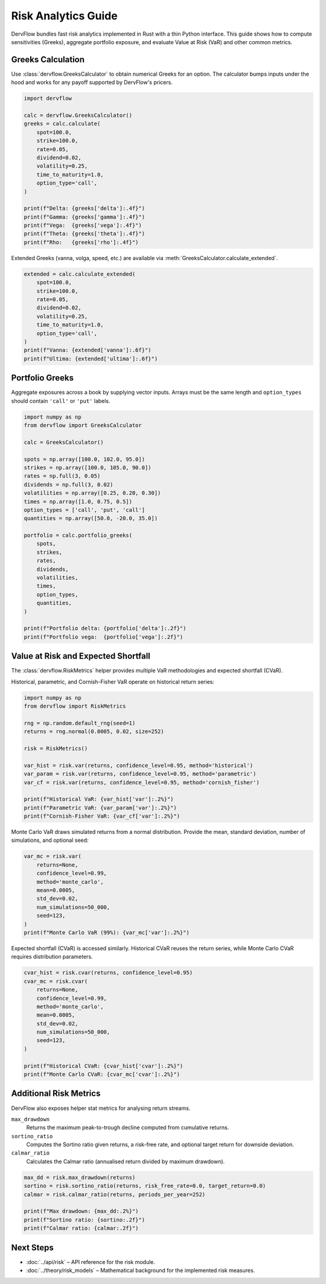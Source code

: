 Risk Analytics Guide
====================

DervFlow bundles fast risk analytics implemented in Rust with a thin Python
interface. This guide shows how to compute sensitivities (Greeks), aggregate
portfolio exposure, and evaluate Value at Risk (VaR) and other common metrics.

Greeks Calculation
------------------

Use :class:`dervflow.GreeksCalculator` to obtain numerical Greeks for an option.
The calculator bumps inputs under the hood and works for any payoff supported by
DervFlow's pricers.

.. code-block:: python

   import dervflow

   calc = dervflow.GreeksCalculator()
   greeks = calc.calculate(
       spot=100.0,
       strike=100.0,
       rate=0.05,
       dividend=0.02,
       volatility=0.25,
       time_to_maturity=1.0,
       option_type='call',
   )

   print(f"Delta: {greeks['delta']:.4f}")
   print(f"Gamma: {greeks['gamma']:.4f}")
   print(f"Vega:  {greeks['vega']:.4f}")
   print(f"Theta: {greeks['theta']:.4f}")
   print(f"Rho:   {greeks['rho']:.4f}")

Extended Greeks (vanna, volga, speed, etc.) are available via
:meth:`GreeksCalculator.calculate_extended`.

.. code-block:: python

   extended = calc.calculate_extended(
       spot=100.0,
       strike=100.0,
       rate=0.05,
       dividend=0.02,
       volatility=0.25,
       time_to_maturity=1.0,
       option_type='call',
   )
   print(f"Vanna: {extended['vanna']:.6f}")
   print(f"Ultima: {extended['ultima']:.6f}")

Portfolio Greeks
----------------

Aggregate exposures across a book by supplying vector inputs. Arrays must be the
same length and ``option_types`` should contain ``'call'`` or ``'put'`` labels.

.. code-block:: python

   import numpy as np
   from dervflow import GreeksCalculator

   calc = GreeksCalculator()

   spots = np.array([100.0, 102.0, 95.0])
   strikes = np.array([100.0, 105.0, 90.0])
   rates = np.full(3, 0.05)
   dividends = np.full(3, 0.02)
   volatilities = np.array([0.25, 0.20, 0.30])
   times = np.array([1.0, 0.75, 0.5])
   option_types = ['call', 'put', 'call']
   quantities = np.array([50.0, -20.0, 35.0])

   portfolio = calc.portfolio_greeks(
       spots,
       strikes,
       rates,
       dividends,
       volatilities,
       times,
       option_types,
       quantities,
   )

   print(f"Portfolio delta: {portfolio['delta']:.2f}")
   print(f"Portfolio vega:  {portfolio['vega']:.2f}")

Value at Risk and Expected Shortfall
------------------------------------

The :class:`dervflow.RiskMetrics` helper provides multiple VaR methodologies and
expected shortfall (CVaR).

Historical, parametric, and Cornish-Fisher VaR operate on historical return
series:

.. code-block:: python

   import numpy as np
   from dervflow import RiskMetrics

   rng = np.random.default_rng(seed=1)
   returns = rng.normal(0.0005, 0.02, size=252)

   risk = RiskMetrics()

   var_hist = risk.var(returns, confidence_level=0.95, method='historical')
   var_param = risk.var(returns, confidence_level=0.95, method='parametric')
   var_cf = risk.var(returns, confidence_level=0.95, method='cornish_fisher')

   print(f"Historical VaR: {var_hist['var']:.2%}")
   print(f"Parametric VaR: {var_param['var']:.2%}")
   print(f"Cornish-Fisher VaR: {var_cf['var']:.2%}")

Monte Carlo VaR draws simulated returns from a normal distribution. Provide the
mean, standard deviation, number of simulations, and optional seed:

.. code-block:: python

   var_mc = risk.var(
       returns=None,
       confidence_level=0.99,
       method='monte_carlo',
       mean=0.0005,
       std_dev=0.02,
       num_simulations=50_000,
       seed=123,
   )
   print(f"Monte Carlo VaR (99%): {var_mc['var']:.2%}")

Expected shortfall (CVaR) is accessed similarly. Historical CVaR reuses the
return series, while Monte Carlo CVaR requires distribution parameters.

.. code-block:: python

   cvar_hist = risk.cvar(returns, confidence_level=0.95)
   cvar_mc = risk.cvar(
       returns=None,
       confidence_level=0.99,
       method='monte_carlo',
       mean=0.0005,
       std_dev=0.02,
       num_simulations=50_000,
       seed=123,
   )

   print(f"Historical CVaR: {cvar_hist['cvar']:.2%}")
   print(f"Monte Carlo CVaR: {cvar_mc['cvar']:.2%}")

Additional Risk Metrics
-----------------------

DervFlow also exposes helper stat metrics for analysing return streams.

``max_drawdown``
   Returns the maximum peak-to-trough decline computed from cumulative returns.

``sortino_ratio``
   Computes the Sortino ratio given returns, a risk-free rate, and optional
   target return for downside deviation.

``calmar_ratio``
   Calculates the Calmar ratio (annualised return divided by maximum drawdown).

.. code-block:: python

   max_dd = risk.max_drawdown(returns)
   sortino = risk.sortino_ratio(returns, risk_free_rate=0.0, target_return=0.0)
   calmar = risk.calmar_ratio(returns, periods_per_year=252)

   print(f"Max drawdown: {max_dd:.2%}")
   print(f"Sortino ratio: {sortino:.2f}")
   print(f"Calmar ratio: {calmar:.2f}")

Next Steps
----------

* :doc:`../api/risk` – API reference for the risk module.
* :doc:`../theory/risk_models` – Mathematical background for the implemented
  risk measures.
